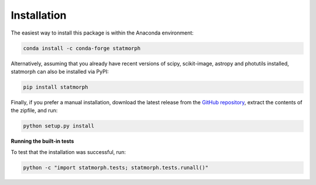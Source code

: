 
Installation
============

The easiest way to install this package is within the Anaconda environment:

.. code:: bash

    conda install -c conda-forge statmorph

Alternatively, assuming that you already have recent versions of scipy,
scikit-image, astropy and photutils installed, statmorph can also be
installed via PyPI:

.. code:: bash

    pip install statmorph

Finally, if you prefer a manual installation, download the latest release
from the `GitHub repository <https://github.com/vrodgom/statmorph/releases>`_,
extract the contents of the zipfile, and run:

.. code:: bash

    python setup.py install

**Running the built-in tests**

To test that the installation was successful, run:

.. code:: bash

    python -c "import statmorph.tests; statmorph.tests.runall()"
